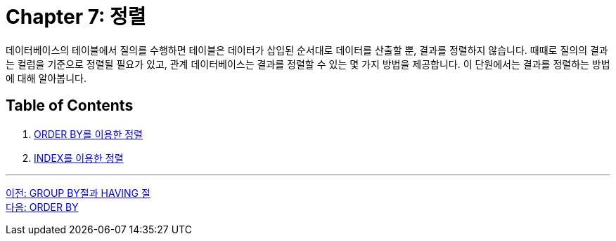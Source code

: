 = Chapter 7: 정렬

데이터베이스의 테이블에서 질의를 수행하면 테이블은 데이터가 삽입된 순서대로 데이터를 산출할 뿐, 결과를 정렬하지 않습니다. 때때로 질의의 결과는 컬럼을 기준으로 정렬될 필요가 있고, 관계 데이터베이스는 결과를 정렬할 수 있는 몇 가지 방법을 제공합니다. 이 단원에서는 결과를 정렬하는 방법에 대해 알아봅니다.

== Table of Contents

1.	link:./07-2_orderby.adoc[ORDER BY를 이용한 정렬]
2.	link:./07-3_order_by_index.adoc[INDEX를 이용한 정렬]

---

link:./06-3_groupby_n_having.adoc[이전: GROUP BY절과 HAVING 절] +
link:./07-2_orderby.adoc[다음: ORDER BY]